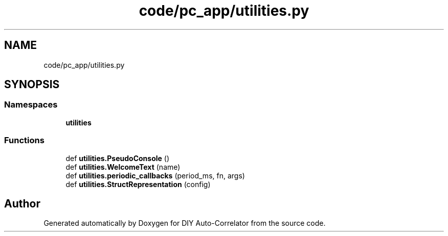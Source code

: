 .TH "code/pc_app/utilities.py" 3 "Thu Oct 14 2021" "Version 1.0" "DIY Auto-Correlator" \" -*- nroff -*-
.ad l
.nh
.SH NAME
code/pc_app/utilities.py
.SH SYNOPSIS
.br
.PP
.SS "Namespaces"

.in +1c
.ti -1c
.RI " \fButilities\fP"
.br
.in -1c
.SS "Functions"

.in +1c
.ti -1c
.RI "def \fButilities\&.PseudoConsole\fP ()"
.br
.ti -1c
.RI "def \fButilities\&.WelcomeText\fP (name)"
.br
.ti -1c
.RI "def \fButilities\&.periodic_callbacks\fP (period_ms, fn, args)"
.br
.ti -1c
.RI "def \fButilities\&.StructRepresentation\fP (config)"
.br
.in -1c
.SH "Author"
.PP 
Generated automatically by Doxygen for DIY Auto-Correlator from the source code\&.
